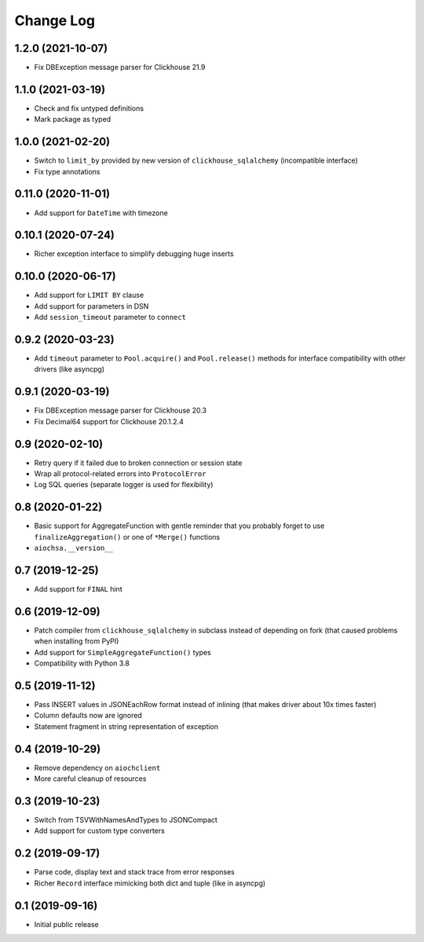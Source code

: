 Change Log
==========

1.2.0 (2021-10-07)
------------------

* Fix DBException message parser for Clickhouse 21.9


1.1.0 (2021-03-19)
------------------

* Check and fix untyped definitions
* Mark package as typed


1.0.0 (2021-02-20)
------------------

* Switch to ``limit_by`` provided by new version of ``clickhouse_sqlalchemy``
  (incompatible interface)
* Fix type annotations


0.11.0 (2020-11-01)
-------------------

* Add support for ``DateTime`` with timezone


0.10.1 (2020-07-24)
-------------------

* Richer exception interface to simplify debugging huge inserts


0.10.0 (2020-06-17)
-------------------

* Add support for ``LIMIT BY`` clause
* Add support for parameters in DSN
* Add ``session_timeout`` parameter to ``connect``


0.9.2 (2020-03-23)
------------------

* Add ``timeout`` parameter to ``Pool.acquire()`` and ``Pool.release()``
  methods for interface compatibility with other drivers (like asyncpg)


0.9.1 (2020-03-19)
------------------

* Fix DBException message parser for Clickhouse 20.3
* Fix Decimal64 support for Clickhouse 20.1.2.4


0.9 (2020-02-10)
----------------

* Retry query if it failed due to broken connection or session state
* Wrap all protocol-related errors into ``ProtocolError``
* Log SQL queries (separate logger is used for flexibility)


0.8 (2020-01-22)
----------------

* Basic support for AggregateFunction with gentle reminder that you probably
  forget to use ``finalizeAggregation()`` or one of ``*Merge()`` functions
* ``aiochsa.__version__``


0.7 (2019-12-25)
----------------

* Add support for ``FINAL`` hint


0.6 (2019-12-09)
----------------

* Patch compiler from ``clickhouse_sqlalchemy`` in subclass instead of
  depending on fork (that caused problems when installing from PyPI)
* Add support for ``SimpleAggregateFunction()`` types
* Compatibility with Python 3.8


0.5 (2019-11-12)
----------------

* Pass INSERT values in JSONEachRow format instead of inlining (that makes
  driver about 10x times faster)
* Column defaults now are ignored
* Statement fragment in string representation of exception


0.4 (2019-10-29)
----------------

* Remove dependency on ``aiochclient``
* More careful cleanup of resources


0.3 (2019-10-23)
----------------

* Switch from TSVWithNamesAndTypes to JSONCompact
* Add support for custom type converters


0.2 (2019-09-17)
----------------

* Parse code, display text and stack trace from error responses
* Richer ``Record`` interface mimicking both dict and tuple (like in asyncpg)


0.1 (2019-09-16)
----------------

* Initial public release
